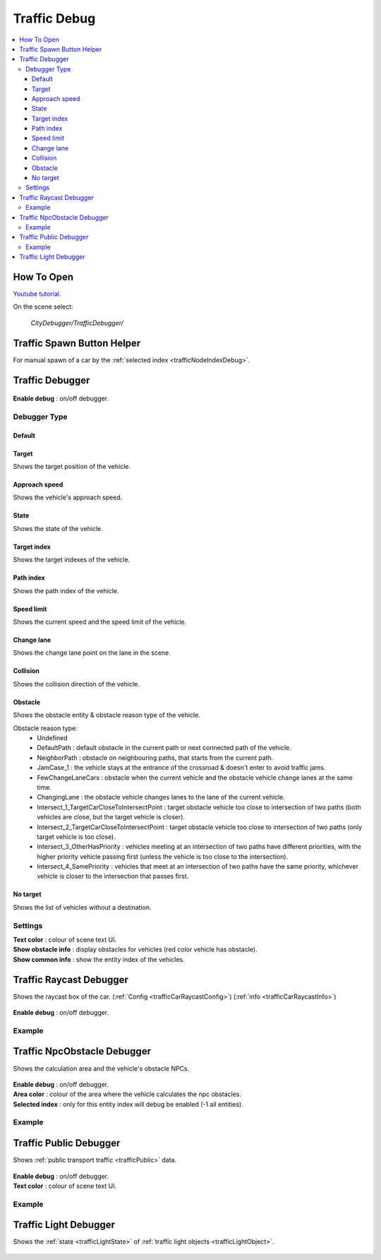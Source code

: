 .. _trafficDebug:

Traffic Debug
============

.. contents::
   :local:

How To Open
------------

`Youtube tutorial. <https://youtu.be/rj1Rww-9Yq8>`_

On the scene select:

	`CityDebugger/TrafficDebugger/`

.. _trafficDebugSpawnHelper:

Traffic Spawn Button Helper
------------

For manual spawn of a car by the :ref:`selected index <trafficNodeIndexDebug>`.

	.. image:: /images/debuggers/traffic/TrafficCarSpawnButtonHelper.png		
	
Traffic Debugger
------------

	.. image:: /images/debuggers/traffic/TrafficCarDebugger.png		
	
| **Enable debug** : on/off debugger.

Debugger Type 
~~~~~~~~~~~~ 

Default
""""""""""""""""""

	.. image:: /images/debuggers/traffic/TrafficCarDebuggerExample.png	
	
Target  
""""""""""""""""""

Shows the target position of the vehicle.

Approach speed 
""""""""""""""""""

Shows the vehicle's approach speed.

State 
""""""""""""""""""

Shows the state of the vehicle.

Target index 
""""""""""""""""""

Shows the target indexes of the vehicle.

Path index
""""""""""""""""""

Shows the path index of the vehicle.
 
Speed limit
""""""""""""""""""
	
Shows the current speed and the speed limit of the vehicle.
	 
	.. image:: /images/debuggers/traffic/TrafficCarDebuggerSpeedLimitExample.png		

Change lane
""""""""""""""""""

Shows the change lane point on the lane in the scene.	

Collision
""""""""""""""""""

Shows the collision direction of the vehicle.

Obstacle
""""""""""""""""""

Shows the obstacle entity & obstacle reason type of the vehicle.

Obstacle reason type:
    * Undefined
    * DefaultPath : default obstacle in the current path or next connected path of the vehicle.
    * NeighborPath : obstacle on neighbouring paths, that starts from the current path.
    * JamCase_1 : the vehicle stays at the entrance of the crossroad & doesn't enter to avoid traffic jams.
    * FewChangeLaneCars : obstacle when the current vehicle and the obstacle vehicle change lanes at the same time.
    * ChangingLane : the obstacle vehicle changes lanes to the lane of the current vehicle.
    * Intersect_1_TargetCarCloseToIntersectPoint : target obstacle vehicle too close to intersection of two paths (both vehicles are close, but the target vehicle is closer).
    * Intersect_2_TargetCarCloseToIntersectPoint : target obstacle vehicle too close to intersection of two paths (only target vehicle is too close).
    * Intersect_3_OtherHasPriority : vehicles meeting at an intersection of two paths have different priorities, with the higher priority vehicle passing first (unless the vehicle is too close to the intersection).
    * Intersect_4_SamePriority : vehicles that meet at an intersection of two paths have the same priority, whichever vehicle is closer to the intersection that passes first.
	
No target
""""""""""""""""""

Shows the list of vehicles without a destination.
	 
Settings
~~~~~~~~~~~~ 
	 
| **Text color** : colour of scene text UI.
| **Show obstacle info** : display obstacles for vehicles (red color vehicle has obstacle).
| **Show common info** : show the entity index of the vehicles.

.. _trafficCarRaycastDebugger:

Traffic Raycast Debugger
------------

Shows the raycast box of the car. (:ref:`Config <trafficCarRaycastConfig>`) (:ref:`info <trafficCarRaycastInfo>`)

	.. image:: /images/debuggers/traffic/TrafficCarRaycastDebugger.png		
	
| **Enable debug** : on/off debugger.

Example
~~~~~~~~~~~~

	.. image:: /images/debuggers/traffic/TrafficCarRaycastDebuggerExample.png		

.. _trafficCarNpcObstacleDebugger:

Traffic NpcObstacle Debugger
------------

Shows the calculation area and the vehicle's obstacle NPCs.

	.. image:: /images/debuggers/traffic/TrafficCarNpcObstacleDebugger.png		
	
| **Enable debug** : on/off debugger.
| **Area color** : colour of the area where the vehicle calculates the npc obstacles.
| **Selected index** : only for this entity index will debug be enabled (-1 all entities).
	
Example
~~~~~~~~~~~~

	.. image:: /images/debuggers/traffic/TrafficCarNpcObstacleDebuggerExample.png		
	
Traffic Public Debugger
------------
	
Shows :ref:`public transport traffic <trafficPublic>` data.
	
	.. image:: /images/debuggers/traffic/TrafficPublicDebugger.png		
	
| **Enable debug** : on/off debugger.
| **Text color** : colour of scene text UI.

Example
~~~~~~~~~~~~

	.. image:: /images/debuggers/traffic/TrafficPublicDebuggerExample.png		
	
Traffic Light Debugger
------------

Shows the :ref:`state <trafficLightState>` of :ref:`traffic light objects <trafficLightObject>`.

	.. image:: /images/debuggers/traffic/TrafficLightDebugger.png		